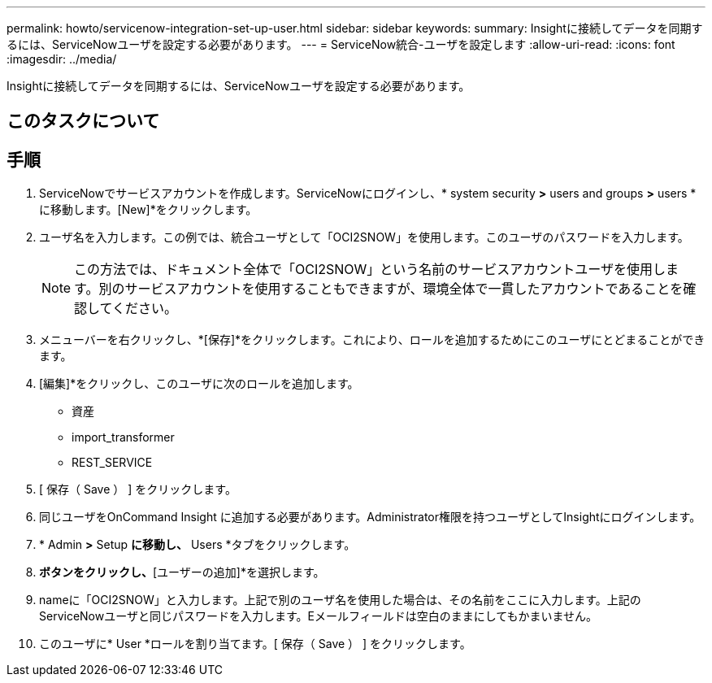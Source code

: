---
permalink: howto/servicenow-integration-set-up-user.html 
sidebar: sidebar 
keywords:  
summary: Insightに接続してデータを同期するには、ServiceNowユーザを設定する必要があります。 
---
= ServiceNow統合-ユーザを設定します
:allow-uri-read: 
:icons: font
:imagesdir: ../media/


[role="lead"]
Insightに接続してデータを同期するには、ServiceNowユーザを設定する必要があります。



== このタスクについて



== 手順

. ServiceNowでサービスアカウントを作成します。ServiceNowにログインし、* system security *>* users and groups *>* users *に移動します。[New]*をクリックします。
. ユーザ名を入力します。この例では、統合ユーザとして「OCI2SNOW」を使用します。このユーザのパスワードを入力します。
+
[NOTE]
====
この方法では、ドキュメント全体で「OCI2SNOW」という名前のサービスアカウントユーザを使用します。別のサービスアカウントを使用することもできますが、環境全体で一貫したアカウントであることを確認してください。

====
. メニューバーを右クリックし、*[保存]*をクリックします。これにより、ロールを追加するためにこのユーザにとどまることができます。
. [編集]*をクリックし、このユーザに次のロールを追加します。
+
** 資産
** import_transformer
** REST_SERVICE


. [ 保存（ Save ） ] をクリックします。
. 同じユーザをOnCommand Insight に追加する必要があります。Administrator権限を持つユーザとしてInsightにログインします。
. * Admin *>* Setup *に移動し、* Users *タブをクリックします。
. [操作]*ボタンをクリックし、*[ユーザーの追加]*を選択します。
. nameに「OCI2SNOW」と入力します。上記で別のユーザ名を使用した場合は、その名前をここに入力します。上記のServiceNowユーザと同じパスワードを入力します。Eメールフィールドは空白のままにしてもかまいません。
. このユーザに* User *ロールを割り当てます。[ 保存（ Save ） ] をクリックします。


